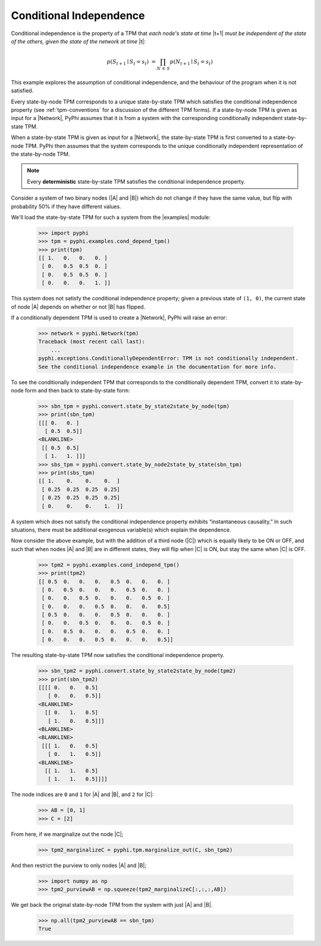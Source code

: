 .. _conditional-independence:

Conditional Independence
========================

Conditional independence is the property of a TPM that *each node's state at
time* |t+1| *must be independent of the state of the others, given the state of
the network at time* |t|:

.. math::
    p(S_{t+1} \mid S_t = s_t) \;= \prod_{N \,\in\, S} p(N_{t+1} \mid S_t = s_t)

This example explores the assumption of conditional independence, and the
behaviour of the program when it is not satisfied.

Every state-by-node TPM corresponds to a unique state-by-state TPM which
satisfies the conditional independence property (see :ref:`tpm-conventions` for
a discussion of the different TPM forms). If a state-by-node TPM is given as
input for a |Network|, PyPhi assumes that it is from a system with the
corresponding conditionally independent state-by-state TPM.

When a state-by-state TPM is given as input for a |Network|, the state-by-state
TPM is first converted to a state-by-node TPM. PyPhi then assumes that the
system corresponds to the unique conditionally independent representation of
the state-by-node TPM.

.. note::
    Every **deterministic** state-by-state TPM satisfies the conditional
    independence property.

Consider a system of two binary nodes (|A| and |B|) which do not change if they
have the same value, but flip with probability 50% if they have different
values.

We'll load the state-by-state TPM for such a system from the |examples| module:

    >>> import pyphi
    >>> tpm = pyphi.examples.cond_depend_tpm()
    >>> print(tpm)
    [[ 1.   0.   0.   0. ]
     [ 0.   0.5  0.5  0. ]
     [ 0.   0.5  0.5  0. ]
     [ 0.   0.   0.   1. ]]

This system does not satisfy the conditional independence property; given a
previous state of ``(1, 0)``, the current state of node |A| depends on whether
or not |B| has flipped.

If a conditionally dependent TPM is used to create a |Network|, PyPhi will
raise an error:

    >>> network = pyphi.Network(tpm)
    Traceback (most recent call last):
        ...
    pyphi.exceptions.ConditionallyDependentError: TPM is not conditionally independent.
    See the conditional independence example in the documentation for more info.

To see the conditionally independent TPM that corresponds to the conditionally
dependent TPM, convert it to state-by-node form and then back to state-by-state
form:

    >>> sbn_tpm = pyphi.convert.state_by_state2state_by_node(tpm)
    >>> print(sbn_tpm)
    [[[ 0.   0. ]
      [ 0.5  0.5]]
    <BLANKLINE>
     [[ 0.5  0.5]
      [ 1.   1. ]]]
    >>> sbs_tpm = pyphi.convert.state_by_node2state_by_state(sbn_tpm)
    >>> print(sbs_tpm)
    [[ 1.    0.    0.    0.  ]
     [ 0.25  0.25  0.25  0.25]
     [ 0.25  0.25  0.25  0.25]
     [ 0.    0.    0.    1.  ]]

A system which does not satisfy the conditional independence property exhibits
“instantaneous causality.” In such situations, there must be additional
exogenous variable(s) which explain the dependence.

Now consider the above example, but with the addition of a third node (|C|)
which is equally likely to be ON or OFF, and such that when nodes |A| and |B|
are in different states, they will flip when |C| is ON, but stay the same when
|C| is OFF.

    >>> tpm2 = pyphi.examples.cond_independ_tpm()
    >>> print(tpm2)
    [[ 0.5  0.   0.   0.   0.5  0.   0.   0. ]
     [ 0.   0.5  0.   0.   0.   0.5  0.   0. ]
     [ 0.   0.   0.5  0.   0.   0.   0.5  0. ]
     [ 0.   0.   0.   0.5  0.   0.   0.   0.5]
     [ 0.5  0.   0.   0.   0.5  0.   0.   0. ]
     [ 0.   0.   0.5  0.   0.   0.   0.5  0. ]
     [ 0.   0.5  0.   0.   0.   0.5  0.   0. ]
     [ 0.   0.   0.   0.5  0.   0.   0.   0.5]]

The resulting state-by-state TPM now satisfies the conditional independence
property.

    >>> sbn_tpm2 = pyphi.convert.state_by_state2state_by_node(tpm2)
    >>> print(sbn_tpm2)
    [[[[ 0.   0.   0.5]
       [ 0.   0.   0.5]]
    <BLANKLINE>
      [[ 0.   1.   0.5]
       [ 1.   0.   0.5]]]
    <BLANKLINE>
    <BLANKLINE>
     [[[ 1.   0.   0.5]
       [ 0.   1.   0.5]]
    <BLANKLINE>
      [[ 1.   1.   0.5]
       [ 1.   1.   0.5]]]]

The node indices are ``0`` and ``1`` for |A| and |B|, and ``2`` for |C|:

    >>> AB = [0, 1]
    >>> C = [2]

From here, if we marginalize out the node |C|;

    >>> tpm2_marginalizeC = pyphi.tpm.marginalize_out(C, sbn_tpm2)

And then restrict the purview to only nodes |A| and |B|;

    >>> import numpy as np
    >>> tpm2_purviewAB = np.squeeze(tpm2_marginalizeC[:,:,:,AB])

We get back the original state-by-node TPM from the system with just |A| and
|B|.

    >>> np.all(tpm2_purviewAB == sbn_tpm)
    True
